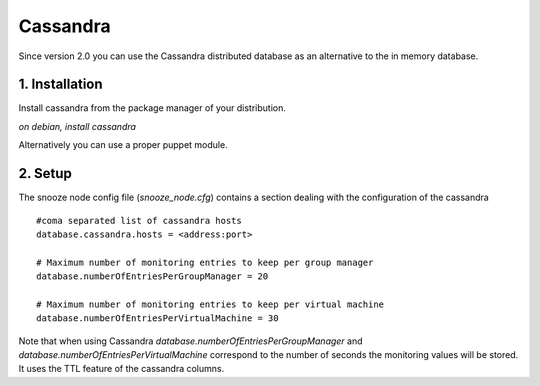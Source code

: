 
.. _cassandra:

Cassandra
------------

Since version 2.0 you can use the Cassandra distributed database as an alternative 
to the in memory database.

1. Installation 
^^^^^^^^^^^^^^^^
Install cassandra from the package manager of your distribution.

*on debian, install cassandra*

Alternatively you can use a proper puppet module.


2. Setup 
^^^^^^^^^

The snooze node config file (*snooze_node.cfg*) contains a section dealing with  the configuration of the cassandra

::

  #coma separated list of cassandra hosts
  database.cassandra.hosts = <address:port>

  # Maximum number of monitoring entries to keep per group manager
  database.numberOfEntriesPerGroupManager = 20

  # Maximum number of monitoring entries to keep per virtual machine
  database.numberOfEntriesPerVirtualMachine = 30

Note that when using Cassandra *database.numberOfEntriesPerGroupManager* and *database.numberOfEntriesPerVirtualMachine* correspond to the number of seconds the  monitoring values will be stored. It uses the TTL feature of the cassandra columns.
